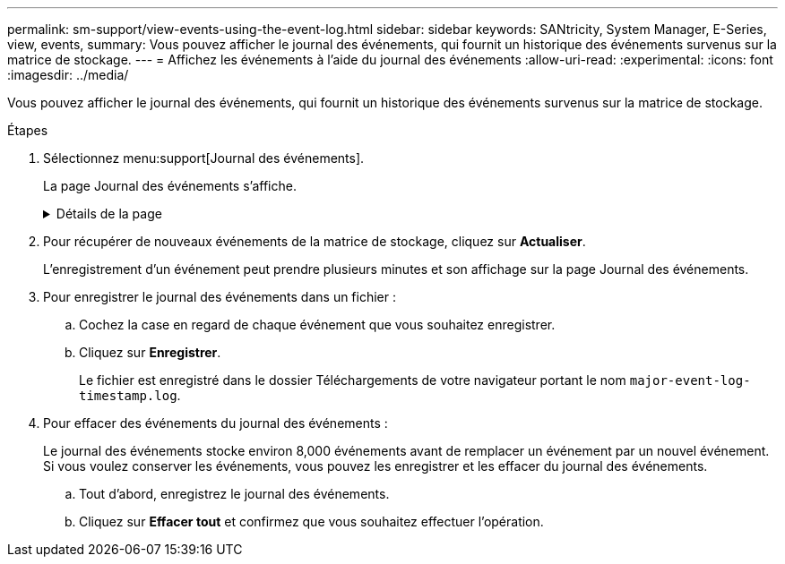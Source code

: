 ---
permalink: sm-support/view-events-using-the-event-log.html 
sidebar: sidebar 
keywords: SANtricity, System Manager, E-Series, view, events, 
summary: Vous pouvez afficher le journal des événements, qui fournit un historique des événements survenus sur la matrice de stockage. 
---
= Affichez les événements à l'aide du journal des événements
:allow-uri-read: 
:experimental: 
:icons: font
:imagesdir: ../media/


[role="lead"]
Vous pouvez afficher le journal des événements, qui fournit un historique des événements survenus sur la matrice de stockage.

.Étapes
. Sélectionnez menu:support[Journal des événements].
+
La page Journal des événements s'affiche.

+
.Détails de la page
[%collapsible]
====
[cols="25h,~"]
|===
| Élément | Description 


 a| 
Afficher tout le champ
 a| 
Permet de basculer entre tous les événements et uniquement les événements critiques et d'avertissement.



 a| 
Champ de filtre
 a| 
Filtre les événements. Utile pour afficher uniquement les événements liés à un composant spécifique, un événement spécifique, etc



 a| 
Sélectionnez l'icône colonnes.
 a| 
Permet de sélectionner d'autres colonnes à afficher. D'autres colonnes fournissent des informations supplémentaires sur l'événement.



 a| 
Cases à cocher
 a| 
Permet de sélectionner les événements à enregistrer. La case à cocher dans l'en-tête de la table sélectionne tous les événements.



 a| 
Colonne Date/heure
 a| 
Date et heure de l'événement, en fonction de l'horloge du contrôleur.


NOTE: Le journal des événements trie initialement les événements en fonction du numéro de séquence. Généralement, cette séquence correspond à la date et à l'heure. Toutefois, les deux horloges de contrôleur de la matrice de stockage peuvent être désynchronisées. Dans ce cas, des incohérences apparaissent dans le journal des événements en fonction des événements et de la date et de l'heure affichées.



 a| 
Colonne priorité
 a| 
Ces valeurs de priorité existent :

** *Critique* -- il existe un problème avec la matrice de stockage. Toutefois, si vous prenez des mesures immédiates, vous risquez d'éviter de perdre l'accès aux données. Des événements critiques sont utilisés pour les notifications d'alertes. Tous les événements critiques sont envoyés à n'importe quel client de gestion réseau (via des interruptions SNMP) ou au destinataire de l'e-mail que vous avez configuré.
** *Avertissement* -- une erreur s'est produite qui a dégradé les performances et la capacité de la matrice de stockage à récupérer après une autre erreur.
** *Information* -- informations non critiques relatives à la baie de stockage.




 a| 
Type de composant
 a| 
Composant affecté par l'événement. Le composant peut être du matériel, par exemple un lecteur ou un contrôleur, ou bien du logiciel, comme le micrologiciel d'un contrôleur.



 a| 
Emplacement des composants
 a| 
Emplacement physique du composant dans la matrice de stockage.



 a| 
Description
 a| 
Une description de l'événement.

*Exemple* -- `Drive write failure - retries exhausted`



 a| 
Numéro de séquence
 a| 
Numéro de 64 bits qui identifie de manière unique une entrée de journal spécifique pour une matrice de stockage. Ce nombre est incrémenté d'une entrée avec chaque nouvelle entrée de journal d'événements. Pour afficher ces informations, cliquez sur l'icône *Sélectionner colonnes*.



 a| 
Type d'événement
 a| 
Un numéro à 4 chiffres qui identifie chaque type d'événement enregistré. Pour afficher ces informations, cliquez sur l'icône *Sélectionner colonnes*.



 a| 
Codes spécifiques à l'événement
 a| 
Ces informations sont utilisées par le support technique. Pour afficher ces informations, cliquez sur l'icône *Sélectionner colonnes*.



 a| 
Catégorie d'événement
 a| 
** **Défaillance** – un composant de la matrice de stockage est défectueux, par exemple, une panne de lecteur ou une défaillance de la batterie.
** **Changement d'état** – élément de la matrice de stockage qui a changé d'état ; par exemple, un volume a été transféré à un état optimal, ou un contrôleur a été transféré à l'état hors ligne.
** **Interne** – opérations du contrôleur interne qui ne nécessitent pas d'action de l'utilisateur; par exemple, le contrôleur a terminé le début de la journée.
** **Commande** – Commande émise vers la matrice de stockage, par exemple un disque de secours a été affecté.
** **Erreur** – une condition d'erreur a été détectée sur la matrice de stockage ; par exemple, un contrôleur ne peut pas synchroniser et purger le cache, ou une erreur de redondance est détectée sur la matrice de stockage.
** **Général** – tout événement qui ne correspond pas bien à une autre catégorie. Pour afficher ces informations, cliquez sur l'icône **Sélectionner les colonnes**.




 a| 
Enregistré par colonne
 a| 
Nom du contrôleur qui a enregistré l'événement. Pour afficher ces informations, cliquez sur l'icône **Sélectionner les colonnes**.

|===
====
. Pour récupérer de nouveaux événements de la matrice de stockage, cliquez sur **Actualiser**.
+
L'enregistrement d'un événement peut prendre plusieurs minutes et son affichage sur la page Journal des événements.

. Pour enregistrer le journal des événements dans un fichier :
+
.. Cochez la case en regard de chaque événement que vous souhaitez enregistrer.
.. Cliquez sur *Enregistrer*.
+
Le fichier est enregistré dans le dossier Téléchargements de votre navigateur portant le nom `major-event-log-timestamp.log`.



. Pour effacer des événements du journal des événements :
+
Le journal des événements stocke environ 8,000 événements avant de remplacer un événement par un nouvel événement. Si vous voulez conserver les événements, vous pouvez les enregistrer et les effacer du journal des événements.

+
.. Tout d'abord, enregistrez le journal des événements.
.. Cliquez sur *Effacer tout* et confirmez que vous souhaitez effectuer l'opération.



